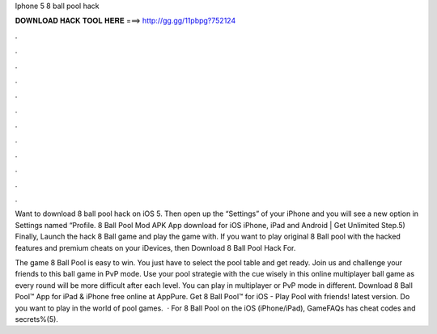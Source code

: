 Iphone 5 8 ball pool hack



𝐃𝐎𝐖𝐍𝐋𝐎𝐀𝐃 𝐇𝐀𝐂𝐊 𝐓𝐎𝐎𝐋 𝐇𝐄𝐑𝐄 ===> http://gg.gg/11pbpg?752124



.



.



.



.



.



.



.



.



.



.



.



.

Want to download 8 ball pool hack on iOS 5. Then open up the “Settings” of your iPhone and you will see a new option in Settings named “Profile. 8 Ball Pool Mod APK App download for iOS iPhone, iPad and Android | Get Unlimited Step.5) Finally, Launch the hack 8 Ball game and play the game with. If you want to play original 8 Ball pool with the hacked features and premium cheats on your iDevices, then Download 8 Ball Pool Hack For.

The game 8 Ball Pool is easy to win. You just have to select the pool table and get ready. Join us and challenge your friends to this ball game in PvP mode. Use your pool strategie with the cue wisely in this online multiplayer ball game as every round will be more difficult after each level. You can play in multiplayer or PvP mode in different. Download 8 Ball Pool™ App for iPad & iPhone free online at AppPure. Get 8 Ball Pool™ for iOS - Play Pool with friends! latest version. Do you want to play in the world of pool games.  · For 8 Ball Pool on the iOS (iPhone/iPad), GameFAQs has cheat codes and secrets%(5).
